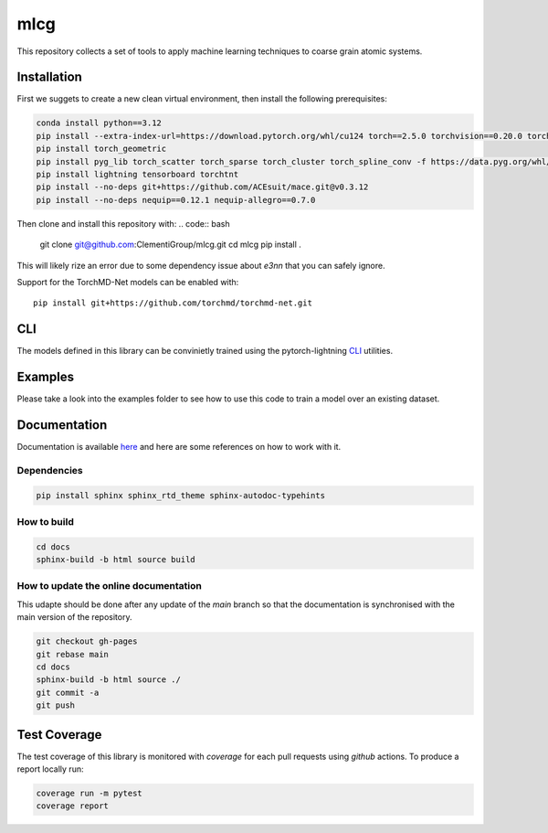 mlcg
==========

.. start-intro

|Docs badge| |License|

.. |Docs badge| image:: https://img.shields.io/badge/mlcg-docs-blue.svg
   :target: https://clementigroup.github.io/mlcg/

.. |License| image:: https://img.shields.io/github/license/Naereen/StrapDown.js.svg
   :target: https://opensource.org/licenses/MIT


This repository collects a set of tools to apply machine learning techniques to coarse grain atomic systems.


Installation
------------
.. start-install
First we suggets to create a new clean virtual environment, then install the following prerequisites:

.. code:: bash

    conda install python==3.12
    pip install --extra-index-url=https://download.pytorch.org/whl/cu124 torch==2.5.0 torchvision==0.20.0 torchaudio==2.5.0
    pip install torch_geometric
    pip install pyg_lib torch_scatter torch_sparse torch_cluster torch_spline_conv -f https://data.pyg.org/whl/torch-2.5.0+cu124.html
    pip install lightning tensorboard torchtnt
    pip install --no-deps git+https://github.com/ACEsuit/mace.git@v0.3.12
    pip install --no-deps nequip==0.12.1 nequip-allegro==0.7.0

Then clone and install this repository with:
.. code:: bash
    
    git clone git@github.com:ClementiGroup/mlcg.git
    cd mlcg
    pip install .

This will likely rize an error due to some dependency issue about `e3nn` that you can safely ignore.

Support for the TorchMD-Net models can be enabled with::

    pip install git+https://github.com/torchmd/torchmd-net.git

.. end-install

CLI
---

The models defined in this library can be convinietly trained using the pytorch-lightning
`CLI <https://pytorch-lightning.readthedocs.io/en/latest/common/lightning_cli.html>`_ utilities.

Examples
--------

Please take a look into the examples folder to see how to use this code to train a model over an existing dataset.


.. end-intro

.. start-doc

Documentation
-------------

Documentation is available `here <https://clementigroup.github.io/mlcg/>`_ and here are some references on how to work with it.

Dependencies
~~~~~~~~~~~~

.. code:: bash

    pip install sphinx sphinx_rtd_theme sphinx-autodoc-typehints


How to build
~~~~~~~~~~~~

.. code:: bash

    cd docs
    sphinx-build -b html source build

How to update the online documentation
~~~~~~~~~~~~~~~~~~~~~~~~~~~~~~~~~~~~~~

This udapte should be done after any update of the `main` branch so that the
documentation is synchronised with the main version of the repository.

.. code:: bash

    git checkout gh-pages
    git rebase main
    cd docs
    sphinx-build -b html source ./
    git commit -a
    git push

.. end-doc

Test Coverage
-------------

The test coverage of this library is monitored with `coverage` for each pull requests using `github` actions.
To produce a report locally run:

.. code:: bash

    coverage run -m pytest
    coverage report


